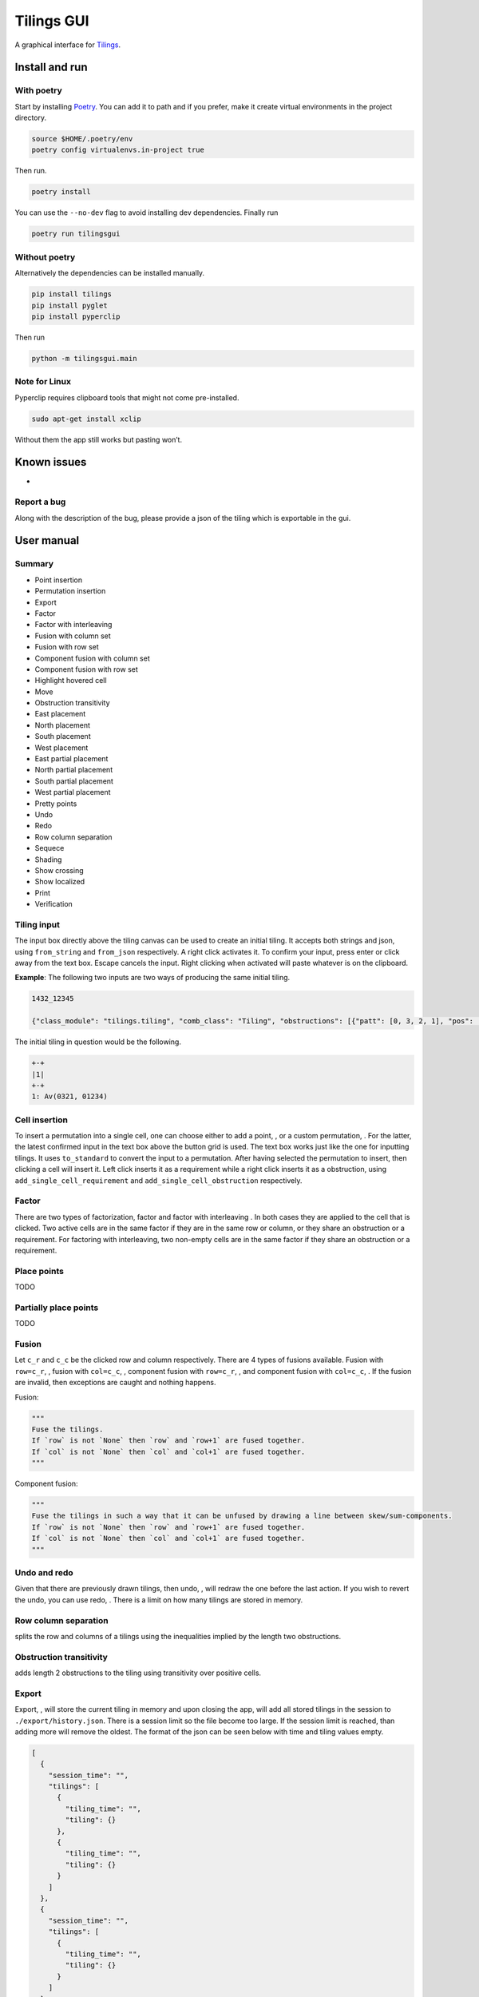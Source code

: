 Tilings GUI
===========

A graphical interface for `Tilings`_.

Install and run
---------------

With poetry
~~~~~~~~~~~

Start by installing `Poetry`_. You can add it to path and if you prefer,
make it create virtual environments in the project directory.

.. code:: sh

   source $HOME/.poetry/env
   poetry config virtualenvs.in-project true

Then run.

.. code:: sh

   poetry install

You can use the ``--no-dev`` flag to avoid installing dev dependencies.
Finally run

.. code:: sh

   poetry run tilingsgui

Without poetry
~~~~~~~~~~~~~~

Alternatively the dependencies can be installed manually.

.. code:: sh

   pip install tilings
   pip install pyglet
   pip install pyperclip

Then run

.. code:: sh

   python -m tilingsgui.main

Note for Linux
~~~~~~~~~~~~~~

Pyperclip requires clipboard tools that might not come pre-installed.

.. code:: sh

   sudo apt-get install xclip

Without them the app still works but pasting won’t.

Known issues
-----------
* 

Report a bug
~~~~~~~~~~~
Along with the description of the bug, please provide a json of the tiling which is exportable in the gui.

User manual
-----------

Summary
~~~~~~~
* |add_point| Point insertion
* |add_custom| Permutation insertion
* |export| Export
* |factor| Factor
* |factor_int| Factor with interleaving
* |fusion_c| Fusion with column set
* |fusion_r| Fusion with row set
* |fusion_comp_c| Component fusion with column set
* |fusion_comp_r| Component fusion with row set
* |htc| Highlight hovered cell
* |move| Move
* |obstr-trans| Obstruction transitivity
* |place_east| East placement
* |place_north| North placement
* |place_south| South placement
* |place_west| West placement
* |pplace_east| East partial placement
* |pplace_north| North partial placement
* |pplace_south| South partial placement
* |pplace_west| West partial placement
* |pretty| Pretty points
* |undo| Undo
* |redo| Redo
* |rowcolsep| Row column separation
* |sequence| Sequece
* |shading| Shading
* |show_cross| Show crossing
* |show_local| Show localized
* |str| Print
* |verification| Verification

Tiling input
~~~~~~~~~~~
The input box directly above the tiling canvas can be used to create an initial tiling. It accepts both strings and json, using ``from_string`` and ``from_json`` respectively. A right click activates it. To confirm your input, press enter or click away from the text box. Escape cancels the input. Right clicking when activated will paste whatever is on the clipboard.

**Example**:
The following two inputs are two ways of producing the same initial tiling.

.. code:: none

   1432_12345
   
   {"class_module": "tilings.tiling", "comb_class": "Tiling", "obstructions": [{"patt": [0, 3, 2, 1], "pos": [[0, 0], [0, 0], [0, 0], [0, 0]]}, {"patt": [0, 1, 2, 3, 4], "pos": [[0, 0], [0, 0], [0, 0], [0, 0], [0, 0]]}], "requirements": [], "assumptions": []}
   
The initial tiling in question would be the following.

.. code:: sh

   +-+
   |1|
   +-+
   1: Av(0321, 01234)
   

Cell insertion
~~~~~~~~~~~~~~
To insert a permutation into a single cell, one can choose either to add a point, |add_point|, or a custom permutation, |add_custom|. For the latter, the latest confirmed input in the text box above the button grid is used. The text box works just like the one for inputting tilings. It uses ``to_standard`` to convert the input to a permutation. After having selected the permutation to insert, then clicking a cell will insert it. Left click inserts it as a requirement while a right click inserts it as a obstruction, using ``add_single_cell_requirement`` and ``add_single_cell_obstruction`` respectively.

Factor
~~~~~~
There are two types of factorization, factor |factor| and factor with interleaving |factor_int|. In both cases they are applied to the cell that is clicked. Two active cells are in the same factor if they are in the same row or column, or they share an obstruction or a requirement. For factoring with interleaving, two non-empty cells are in the same factor if they share an obstruction or a requirement.

Place points
~~~~~~~~~~~~
|place_east| |place_north| |place_south| |place_west| TODO

Partially place points
~~~~~~~~~~~~~~~~~~~~~~
|pplace_east| |pplace_north| |pplace_south| |pplace_west| TODO

Fusion
~~~~~~
Let ``c_r`` and ``c_c`` be the clicked row and column respectively. There are 4 types of fusions available. Fusion with ``row=c_r``, |fusion_r|, fusion with ``col=c_c``, |fusion_c|, component fusion with ``row=c_r``, |fusion_comp_r|, and component fusion with ``col=c_c``, |fusion_comp_c|. If the fusion are invalid, then exceptions are caught and nothing happens. 

Fusion:

.. code:: python

   """
   Fuse the tilings.
   If `row` is not `None` then `row` and `row+1` are fused together.
   If `col` is not `None` then `col` and `col+1` are fused together.
   """

Component fusion:

.. code:: python

   """
   Fuse the tilings in such a way that it can be unfused by drawing a line between skew/sum-components.
   If `row` is not `None` then `row` and `row+1` are fused together.
   If `col` is not `None` then `col` and `col+1` are fused together.
   """

Undo and redo
~~~~~~~~~~~~~
Given that there are previously drawn tilings, then undo, |undo|, will redraw the one before the last action. If you wish to revert the undo, you can use redo, |redo|. There is a limit on how many tilings are stored in memory.

Row column separation
~~~~~~~~~~~~~~~~~~~~~
|rowcolsep| splits the row and columns of a tilings using the inequalities implied by the length two obstructions.

Obstruction transitivity
~~~~~~~~~~~~~~~~~~~~~~~~
|obstr-trans| adds length 2 obstructions to the tiling using transitivity over positive cells.

Export
~~~~~~
Export, |export|, will store the current tiling in memory and upon closing the app, will add all stored tilings in the session to ``./export/history.json``. There is a session limit so the file become too large. If the session limit is reached, than adding more will remove the oldest. The format of the json can be seen below with time and tiling values empty.

.. code:: JSON

  [
    {
      "session_time": "",
      "tilings": [
        {
          "tiling_time": "",
          "tiling": {}
        },
        {
          "tiling_time": "",
          "tiling": {}
        }
      ]
    },
    {
      "session_time": "",
      "tilings": [
        {
          "tiling_time": "",
          "tiling": {}
        }
      ]
    }
  ]

Print
~~~~~
Writing the current tiling to ``stdout``, |str|, will produce both the ``__str__`` and ``__repr__`` representation of the tiling. An example output is shown below.

.. code:: sh

   +-+-+-+
   | |●| |
   +-+-+-+
   |1| |1|
   +-+-+-+
   1: Av(021)
   ●: point
   Crossing obstructions:
   01: (0, 0), (2, 0)
   Requirement 0:
   0: (1, 1)

   Tiling(obstructions=(GriddedPerm(Perm((0,)), ((0, 1),)), GriddedPerm(Perm((0,)), ((1, 0),)), GriddedPerm(Perm((0,)), ((2, 1),)), GriddedPerm(Perm((0, 1)), ((0, 0), (2, 0))), GriddedPerm(Perm((0, 1)), ((1, 1), (1, 1))), GriddedPerm(Perm((1, 0)), ((1, 1), (1, 1))), GriddedPerm(Perm((0, 2, 1)), ((0, 0), (0, 0), (0, 0))), GriddedPerm(Perm((0, 2, 1)), ((2, 0), (2, 0), (2, 0)))), requirements=((GriddedPerm(Perm((0,)), ((1, 1),)),),), assumptions=())

Sequence
~~~~~~~~
The first few terms of the sequence of gridded permutations griddable on the current tiling can be written to ``stdout``, |sequence|, where for example the following tiling

.. code:: sh

   +-+-+-+-+
   | |●| | |
   +-+-+-+-+
   |1| |1| |
   +-+-+-+-+
   | | | |●|
   +-+-+-+-+
   | | |1| |
   +-+-+-+-+
   1: Av(021)
   ●: point
   Crossing obstructions:
   01: (0, 2), (2, 2)
   01: (2, 0), (2, 2)
   Requirement 0:
   0: (1, 3)
   Requirement 1:
   0: (3, 1)

would produce this output.

.. code:: sh

   [0, 0, 1, 3, 9, 28, 90, 297]

Shading
~~~~~~~
With shading on, |shading|, then a 1 restriction is not drawn as a point but rather as a filled cell.

Pretty points
~~~~~~~~~~~~~
With pretty points on, |pretty|, then 12 and 21 restrictions along with a 1 requirement within the same cell are drawn as a single point.

Show localized
~~~~~~~~~~~~~~
With localized shown, |show_local|, requirements and obstructions that are contained in a single cell are shown. Without it they are not.

Show crossing
~~~~~~~~~~~~~
With crossing shown, |show_cross|, requirements and obstructions that reach across different cells are shown. Without it they are not.

Highlight hovered cell
~~~~~~~~~~~~~~~~~~~~~~
Turning on the hovered cell highlighting, |htc|, obstructions in the hovered cell are colored differently.

Verification
~~~~~~~~~~~~
Given a tiling ``t``, the verification button, |verification|, will produce the following result.

.. code:: python

   [
      BasicVerificationStrategy().verified(t),
      DatabaseVerificationStrategy().verified(t),
      ElementaryVerificationStrategy().verified(t),
      InsertionEncodingVerificationStrategy().verified(t),
      LocallyFactorableVerificationStrategy().verified(t),
      LocalVerificationStrategy(no_factors=False).verified(t),
      MonotoneTreeVerificationStrategy().verified(t),
      OneByOneVerificationStrategy().verified(t)
   ]

An example output is shown below.

.. code:: sh

   BasicVerificationStrategy             : True
   DatabaseVerificationStrategy          : False
   ElementaryVerificationStrategy        : False
   InsertionEncodingVerificationStrategy : True
   LocallyFactorableVerificationStrategy : False
   LocalVerificationStrategy             : True
   MonotoneTreeVerificationStrategy      : False
   OneByOneVerificationStrategy          : True


.. _Tilings: https://github.com/PermutaTriangle/Tilings
.. _Poetry: https://python-poetry.org/docs/#installation

.. |add_point| image:: resources/img/svg/add_point.svg
   :scale: 200 %
   :alt: img-error

.. |add_custom| image:: resources/img/svg/add_custom.svg
   :scale: 200 %
   :alt: img-error

.. |export| image:: resources/img/svg/export.svg
   :scale: 200 %
   :alt: img-error

.. |factor| image:: resources/img/svg/factor.svg
   :scale: 200 %
   :alt: img-error

.. |factor_int| image:: resources/img/svg/factor_int.svg
   :scale: 200 %
   :alt: img-error

.. |fusion_c| image:: resources/img/svg/fusion_c.svg
   :scale: 200 %
   :alt: img-error

.. |fusion_comp_c| image:: resources/img/svg/fusion_comp_c.svg
   :scale: 200 %
   :alt: img-error

.. |fusion_comp_r| image:: resources/img/svg/fusion_comp_r.svg
   :scale: 200 %
   :alt: img-error

.. |fusion_r| image:: resources/img/svg/fusion_r.svg
   :scale: 200 %
   :alt: img-error

.. |htc| image:: resources/img/svg/htc.svg
   :scale: 200 %
   :alt: img-error

.. |move| image:: resources/img/svg/move.svg
   :scale: 200 %
   :alt: img-error

.. |obstr-trans| image:: resources/img/svg/obstr-trans.svg
   :scale: 200 %
   :alt: img-error

.. |place_east| image:: resources/img/svg/place_east.svg
   :scale: 200 %
   :alt: img-error

.. |place_north| image:: resources/img/svg/place_north.svg
   :scale: 200 %
   :alt: img-error

.. |place_south| image:: resources/img/svg/place_south.svg
   :scale: 200 %
   :alt: img-error

.. |place_west| image:: resources/img/svg/place_west.svg
   :scale: 200 %
   :alt: img-error

.. |pplace_east| image:: resources/img/svg/pplace_east.svg
   :scale: 200 %
   :alt: img-error

.. |pplace_north| image:: resources/img/svg/pplace_north.svg
   :scale: 200 %
   :alt: img-error

.. |pplace_south| image:: resources/img/svg/pplace_south.svg
   :scale: 200 %
   :alt: img-error

.. |pplace_west| image:: resources/img/svg/pplace_west.svg
   :scale: 200 %
   :alt: img-error

.. |pretty| image:: resources/img/svg/pretty.svg
   :scale: 200 %
   :alt: img-error

.. |redo| image:: resources/img/svg/redo.svg
   :scale: 200 %
   :alt: img-error

.. |rowcolsep| image:: resources/img/svg/rowcolsep.svg
   :scale: 200 %
   :alt: img-error

.. |sequence| image:: resources/img/svg/sequence.svg
   :scale: 200 %
   :alt: img-error

.. |shading| image:: resources/img/svg/shading.svg
   :scale: 200 %
   :alt: img-error

.. |show_cross| image:: resources/img/svg/show_cross.svg
   :scale: 200 %
   :alt: img-error

.. |show_local| image:: resources/img/svg/show_local.svg
   :scale: 200 %
   :alt: img-error

.. |str| image:: resources/img/svg/str.svg
   :scale: 200 %
   :alt: img-error

.. |undo| image:: resources/img/svg/undo.svg
   :scale: 200 %
   :alt: img-error

.. |verification| image:: resources/img/svg/verification.svg
   :scale: 200 %
   :alt: img-error
